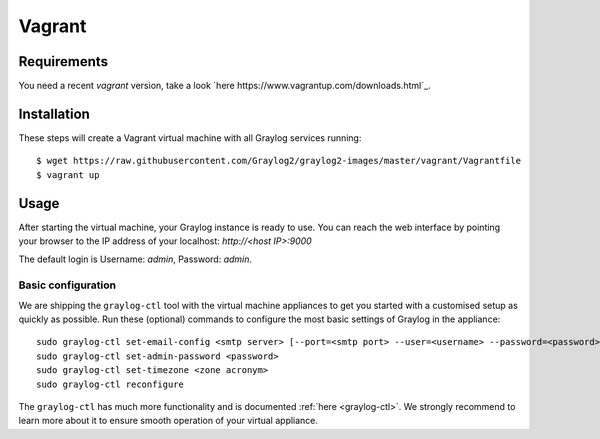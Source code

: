 *******
Vagrant
*******

Requirements
------------
You need a recent `vagrant` version, take a look `here https://www.vagrantup.com/downloads.html`_.

Installation
------------

These steps will create a Vagrant virtual machine with all Graylog services running::

  $ wget https://raw.githubusercontent.com/Graylog2/graylog2-images/master/vagrant/Vagrantfile
  $ vagrant up

Usage
-----

After starting the virtual machine, your Graylog instance is ready to use.
You can reach the web interface by pointing your browser to the IP address of your localhost: `http://<host IP>:9000`

The default login is Username: `admin`, Password: `admin`.

Basic configuration
===================

We are shipping the ``graylog-ctl`` tool with the virtual machine appliances to get you started
with a customised setup as quickly as possible. Run these (optional) commands to configure the
most basic settings of Graylog in the appliance::

  sudo graylog-ctl set-email-config <smtp server> [--port=<smtp port> --user=<username> --password=<password>]
  sudo graylog-ctl set-admin-password <password>
  sudo graylog-ctl set-timezone <zone acronym>
  sudo graylog-ctl reconfigure

The ``graylog-ctl`` has much more functionality and is documented :ref:`here <graylog-ctl>`.
We strongly recommend to learn more about it to ensure smooth operation of your virtual appliance.
